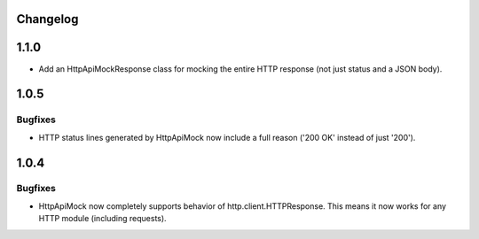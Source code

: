 .. :changelog:

Changelog
=========

1.1.0
=====

* Add an HttpApiMockResponse class for mocking the entire HTTP response (not just status and a JSON body).

1.0.5
=====

Bugfixes
--------

* HTTP status lines generated by HttpApiMock now include a full reason ('200 OK' instead of just '200').

1.0.4
=====

Bugfixes
--------

* HttpApiMock now completely supports behavior of http.client.HTTPResponse. This means it now works for any HTTP module (including requests).

